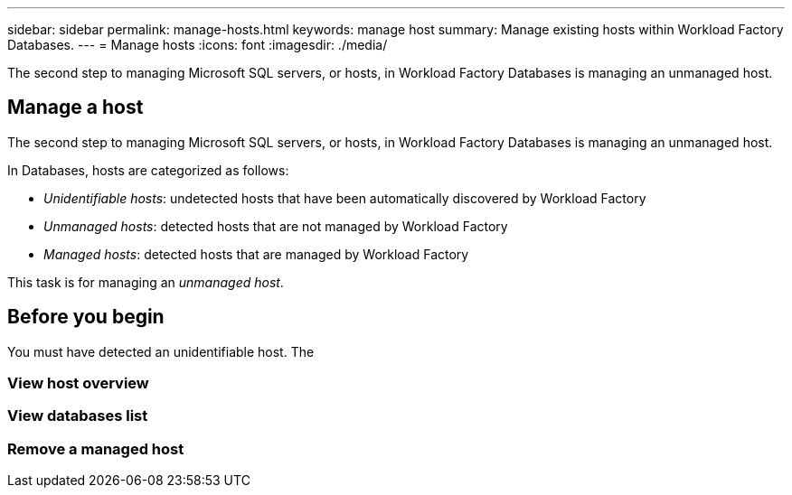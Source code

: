 ---
sidebar: sidebar
permalink: manage-hosts.html
keywords: manage host
summary: Manage existing hosts within Workload Factory Databases. 
---
= Manage hosts
:icons: font
:imagesdir: ./media/

[.lead]
The second step to managing Microsoft SQL servers, or hosts, in Workload Factory Databases is managing an unmanaged host. 

== Manage a host
The second step to managing Microsoft SQL servers, or hosts, in Workload Factory Databases is managing an unmanaged host.  

In Databases, hosts are categorized as follows: 

* _Unidentifiable hosts_: undetected hosts that have been automatically discovered by Workload Factory
* _Unmanaged hosts_: detected hosts that are not managed by Workload Factory
* _Managed hosts_: detected hosts that are managed by Workload Factory

This task is for managing an _unmanaged host_.

== Before you begin
You must have detected an unidentifiable host. The 

=== View host overview

=== View databases list

=== Remove a managed host


